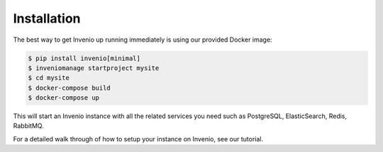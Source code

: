 Installation
============

The best way to get Invenio up running immediately is using our provided
Docker image:

.. code-block:: console

   $ pip install invenio[minimal]
   $ inveniomanage startproject mysite
   $ cd mysite
   $ docker-compose build
   $ docker-compose up

This will start an Invenio instance with all the related services you need such
as PostgreSQL, ElasticSearch, Redis, RabbitMQ.

For a detailed walk through of how to setup your instance on Invenio, see our
tutorial.
